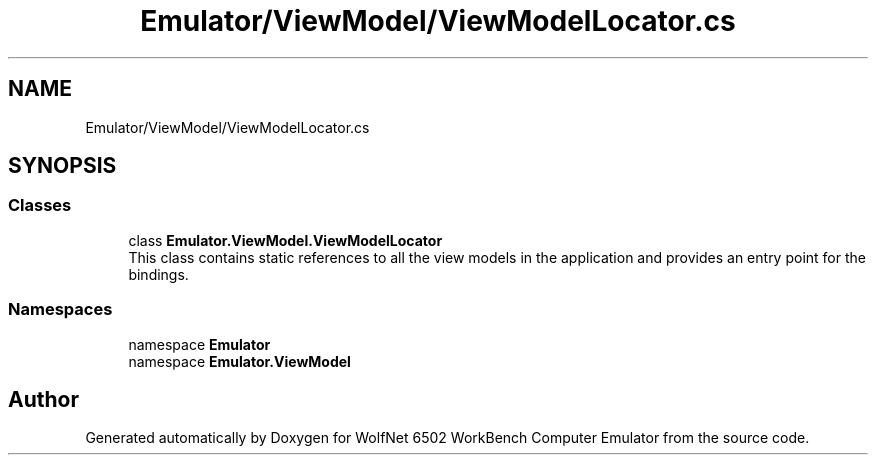 .TH "Emulator/ViewModel/ViewModelLocator.cs" 3 "Wed Sep 28 2022" "Version beta" "WolfNet 6502 WorkBench Computer Emulator" \" -*- nroff -*-
.ad l
.nh
.SH NAME
Emulator/ViewModel/ViewModelLocator.cs
.SH SYNOPSIS
.br
.PP
.SS "Classes"

.in +1c
.ti -1c
.RI "class \fBEmulator\&.ViewModel\&.ViewModelLocator\fP"
.br
.RI "This class contains static references to all the view models in the application and provides an entry point for the bindings\&.  "
.in -1c
.SS "Namespaces"

.in +1c
.ti -1c
.RI "namespace \fBEmulator\fP"
.br
.ti -1c
.RI "namespace \fBEmulator\&.ViewModel\fP"
.br
.in -1c
.SH "Author"
.PP 
Generated automatically by Doxygen for WolfNet 6502 WorkBench Computer Emulator from the source code\&.
